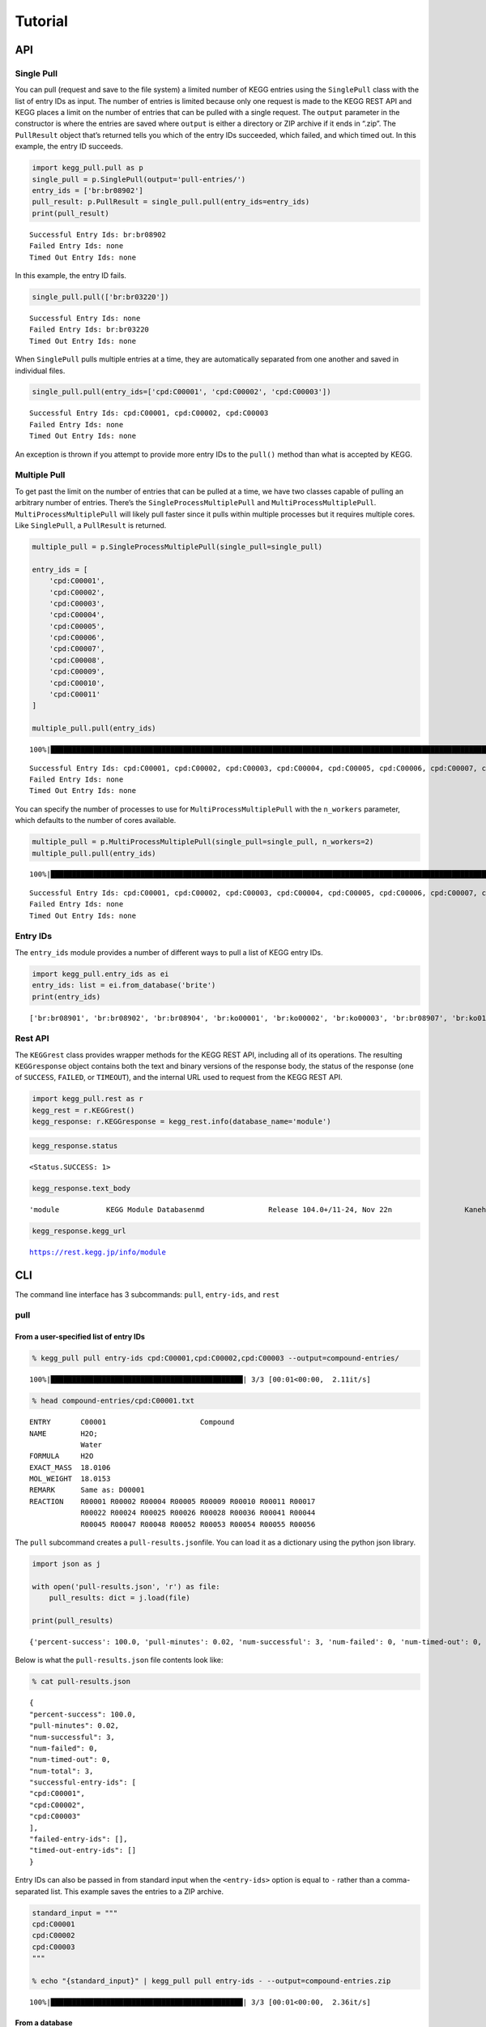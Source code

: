 Tutorial
========

API
---

Single Pull
~~~~~~~~~~~

You can pull (request and save to the file system) a limited number of
KEGG entries using the ``SinglePull`` class with the list of entry IDs
as input. The number of entries is limited because only one request is
made to the KEGG REST API and KEGG places a limit on the number of
entries that can be pulled with a single request. The ``output``
parameter in the constructor is where the entries are saved where
``output`` is either a directory or ZIP archive if it ends in “.zip”.
The ``PullResult`` object that’s returned tells you which of the entry
IDs succeeded, which failed, and which timed out. In this example, the
entry ID succeeds.

.. code:: ipython3

    import kegg_pull.pull as p
    single_pull = p.SinglePull(output='pull-entries/')
    entry_ids = ['br:br08902']
    pull_result: p.PullResult = single_pull.pull(entry_ids=entry_ids)
    print(pull_result)


.. parsed-literal::

    Successful Entry Ids: br:br08902
    Failed Entry Ids: none
    Timed Out Entry Ids: none


In this example, the entry ID fails.

.. code:: ipython3

    single_pull.pull(['br:br03220'])




.. parsed-literal::

    Successful Entry Ids: none
    Failed Entry Ids: br:br03220
    Timed Out Entry Ids: none



When ``SinglePull`` pulls multiple entries at a time, they are
automatically separated from one another and saved in individual files.

.. code:: ipython3

    single_pull.pull(entry_ids=['cpd:C00001', 'cpd:C00002', 'cpd:C00003'])




.. parsed-literal::

    Successful Entry Ids: cpd:C00001, cpd:C00002, cpd:C00003
    Failed Entry Ids: none
    Timed Out Entry Ids: none



An exception is thrown if you attempt to provide more entry IDs to the
``pull()`` method than what is accepted by KEGG.

Multiple Pull
~~~~~~~~~~~~~

To get past the limit on the number of entries that can be pulled at a
time, we have two classes capable of pulling an arbitrary number of
entries. There’s the ``SingleProcessMultiplePull`` and
``MultiProcessMultiplePull``. ``MultiProcessMultiplePull`` will likely
pull faster since it pulls within multiple processes but it requires
multiple cores. Like ``SinglePull``, a ``PullResult`` is returned.

.. code:: ipython3

    multiple_pull = p.SingleProcessMultiplePull(single_pull=single_pull)
    
    entry_ids = [
        'cpd:C00001',
        'cpd:C00002',
        'cpd:C00003',
        'cpd:C00004',
        'cpd:C00005',
        'cpd:C00006',
        'cpd:C00007',
        'cpd:C00008',
        'cpd:C00009',
        'cpd:C00010',
        'cpd:C00011'
    ]
    
    multiple_pull.pull(entry_ids)


.. parsed-literal::

    100%|██████████████████████████████████████████████████████████████████████████████████████████████████████████████████████████████████████████████████████████████████████████████████████████████████████████| 11/11 [00:02<00:00,  4.04it/s]




.. parsed-literal::

    Successful Entry Ids: cpd:C00001, cpd:C00002, cpd:C00003, cpd:C00004, cpd:C00005, cpd:C00006, cpd:C00007, cpd:C00008, cpd:C00009, cpd:C00010, cpd:C00011
    Failed Entry Ids: none
    Timed Out Entry Ids: none



You can specify the number of processes to use for
``MultiProcessMultiplePull`` with the ``n_workers`` parameter, which
defaults to the number of cores available.

.. code:: ipython3

    multiple_pull = p.MultiProcessMultiplePull(single_pull=single_pull, n_workers=2)
    multiple_pull.pull(entry_ids)


.. parsed-literal::

    100%|██████████████████████████████████████████████████████████████████████████████████████████████████████████████████████████████████████████████████████████████████████████████████████████████████████████| 11/11 [00:01<00:00,  6.22it/s]




.. parsed-literal::

    Successful Entry Ids: cpd:C00001, cpd:C00002, cpd:C00003, cpd:C00004, cpd:C00005, cpd:C00006, cpd:C00007, cpd:C00008, cpd:C00009, cpd:C00010, cpd:C00011
    Failed Entry Ids: none
    Timed Out Entry Ids: none



Entry IDs
~~~~~~~~~

The ``entry_ids`` module provides a number of different ways to pull a
list of KEGG entry IDs.

.. code:: ipython3

    import kegg_pull.entry_ids as ei
    entry_ids: list = ei.from_database('brite')
    print(entry_ids)


.. parsed-literal::

    ['br:br08901', 'br:br08902', 'br:br08904', 'br:ko00001', 'br:ko00002', 'br:ko00003', 'br:br08907', 'br:ko01000', 'br:ko01001', 'br:ko01009', 'br:ko01002', 'br:ko01003', 'br:ko01005', 'br:ko01011', 'br:ko01004', 'br:ko01008', 'br:ko01006', 'br:ko01007', 'br:ko00199', 'br:ko00194', 'br:ko03000', 'br:ko03021', 'br:ko03019', 'br:ko03041', 'br:ko03011', 'br:ko03009', 'br:ko03016', 'br:ko03012', 'br:ko03110', 'br:ko04131', 'br:ko04121', 'br:ko03051', 'br:ko03032', 'br:ko03036', 'br:ko03400', 'br:ko03029', 'br:ko02000', 'br:ko02044', 'br:ko02042', 'br:ko02022', 'br:ko02035', 'br:ko03037', 'br:ko04812', 'br:ko04147', 'br:ko02048', 'br:ko04030', 'br:ko04050', 'br:ko04054', 'br:ko03310', 'br:ko04040', 'br:ko04031', 'br:ko04052', 'br:ko04515', 'br:ko04090', 'br:ko01504', 'br:ko00535', 'br:ko00536', 'br:ko00537', 'br:ko04091', 'br:ko04990', 'br:ko03200', 'br:ko03210', 'br:ko03100', 'br:br08001', 'br:br08002', 'br:br08003', 'br:br08005', 'br:br08006', 'br:br08007', 'br:br08009', 'br:br08021', 'br:br08201', 'br:br08202', 'br:br08204', 'br:br08203', 'br:br08303', 'br:br08302', 'br:br08301', 'br:br08313', 'br:br08312', 'br:br08304', 'br:br08305', 'br:br08331', 'br:br08330', 'br:br08332', 'br:br08310', 'br:br08307', 'br:br08327', 'br:br08311', 'br:br08402', 'br:br08401', 'br:br08403', 'br:br08411', 'br:br08410', 'br:br08420', 'br:br08601', 'br:br08610', 'br:br08611', 'br:br08612', 'br:br08613', 'br:br08614', 'br:br08615', 'br:br08620', 'br:br08621', 'br:br08605', 'br:br03220', 'br:br03222', 'br:br01610', 'br:br01611', 'br:br01612', 'br:br01613', 'br:br01601', 'br:br01602', 'br:br01600', 'br:br01620', 'br:br01553', 'br:br01554', 'br:br01556', 'br:br01555', 'br:br01557', 'br:br01800', 'br:br01810', 'br:br08011', 'br:br08020', 'br:br08120', 'br:br08319', 'br:br08329', 'br:br08318', 'br:br08328', 'br:br08309', 'br:br08341', 'br:br08324', 'br:br08317', 'br:br08315', 'br:br08314', 'br:br08442', 'br:br08441', 'br:br08431']


Rest API
~~~~~~~~

The ``KEGGrest`` class provides wrapper methods for the KEGG REST API,
including all of its operations. The resulting ``KEGGresponse`` object
contains both the text and binary versions of the response body, the
status of the response (one of ``SUCCESS``, ``FAILED``, or ``TIMEOUT``),
and the internal URL used to request from the KEGG REST API.

.. code:: ipython3

    import kegg_pull.rest as r
    kegg_rest = r.KEGGrest()
    kegg_response: r.KEGGresponse = kegg_rest.info(database_name='module')

.. code:: ipython3

    kegg_response.status




.. parsed-literal::

    <Status.SUCCESS: 1>



.. code:: ipython3

    kegg_response.text_body




.. parsed-literal::

    'module           KEGG Module Database\nmd               Release 104.0+/11-24, Nov 22\n                 Kanehisa Laboratories\n                 547 entries\n\nlinked db        pathway\n                 ko\n                 <org>\n                 genome\n                 compound\n                 glycan\n                 reaction\n                 enzyme\n                 disease\n                 pubmed\n'



.. code:: ipython3

    kegg_response.kegg_url




.. parsed-literal::

    https://rest.kegg.jp/info/module



CLI
---

The command line interface has 3 subcommands: ``pull``, ``entry-ids``,
and ``rest``

pull
~~~~

From a user-specified list of entry IDs
^^^^^^^^^^^^^^^^^^^^^^^^^^^^^^^^^^^^^^^

.. code:: ipython3

    % kegg_pull pull entry-ids cpd:C00001,cpd:C00002,cpd:C00003 --output=compound-entries/


.. parsed-literal::

    100%|█████████████████████████████████████████████| 3/3 [00:01<00:00,  2.11it/s]


.. code:: ipython3

    % head compound-entries/cpd:C00001.txt


.. parsed-literal::

    ENTRY       C00001                      Compound
    NAME        H2O;
                Water
    FORMULA     H2O
    EXACT_MASS  18.0106
    MOL_WEIGHT  18.0153
    REMARK      Same as: D00001
    REACTION    R00001 R00002 R00004 R00005 R00009 R00010 R00011 R00017 
                R00022 R00024 R00025 R00026 R00028 R00036 R00041 R00044 
                R00045 R00047 R00048 R00052 R00053 R00054 R00055 R00056 


The ``pull`` subcommand creates a ``pull-results.json``\ file. You can
load it as a dictionary using the python json library.

.. code:: ipython3

    import json as j
    
    with open('pull-results.json', 'r') as file:
        pull_results: dict = j.load(file)
    
    print(pull_results)


.. parsed-literal::

    {'percent-success': 100.0, 'pull-minutes': 0.02, 'num-successful': 3, 'num-failed': 0, 'num-timed-out': 0, 'num-total': 3, 'successful-entry-ids': ['cpd:C00001', 'cpd:C00002', 'cpd:C00003'], 'failed-entry-ids': [], 'timed-out-entry-ids': []}


Below is what the ``pull-results.json`` file contents look like:

.. code:: ipython3

    % cat pull-results.json


.. parsed-literal::

    {
    "percent-success": 100.0,
    "pull-minutes": 0.02,
    "num-successful": 3,
    "num-failed": 0,
    "num-timed-out": 0,
    "num-total": 3,
    "successful-entry-ids": [
    "cpd:C00001",
    "cpd:C00002",
    "cpd:C00003"
    ],
    "failed-entry-ids": [],
    "timed-out-entry-ids": []
    }

Entry IDs can also be passed in from standard input when the
``<entry-ids>`` option is equal to ``-`` rather than a comma-separated
list. This example saves the entries to a ZIP archive.

.. code:: ipython3

    standard_input = """
    cpd:C00001
    cpd:C00002 
    cpd:C00003
    """
    
    % echo "{standard_input}" | kegg_pull pull entry-ids - --output=compound-entries.zip


.. parsed-literal::

    100%|█████████████████████████████████████████████| 3/3 [00:01<00:00,  2.36it/s]


From a database
^^^^^^^^^^^^^^^

.. code:: ipython3

    % kegg_pull pull database brite --multi-process --n-workers=11 --output=brite-entries/


.. parsed-literal::

    100%|█████████████████████████████████████████| 138/138 [00:24<00:00,  5.52it/s]


.. code:: ipython3

    % ls brite-entries/


.. parsed-literal::

    br:br08001.txt	br:br08315.txt	br:br08611.txt	br:ko01005.txt	br:ko03041.txt
    br:br08002.txt	br:br08317.txt	br:br08612.txt	br:ko01006.txt	br:ko03051.txt
    br:br08003.txt	br:br08318.txt	br:br08613.txt	br:ko01007.txt	br:ko03100.txt
    br:br08005.txt	br:br08319.txt	br:br08614.txt	br:ko01008.txt	br:ko03110.txt
    br:br08006.txt	br:br08324.txt	br:br08615.txt	br:ko01009.txt	br:ko03200.txt
    br:br08007.txt	br:br08327.txt	br:br08620.txt	br:ko01011.txt	br:ko03210.txt
    br:br08009.txt	br:br08328.txt	br:br08621.txt	br:ko01504.txt	br:ko03310.txt
    br:br08021.txt	br:br08329.txt	br:br08901.txt	br:ko02000.txt	br:ko03400.txt
    br:br08201.txt	br:br08330.txt	br:br08902.txt	br:ko02022.txt	br:ko04030.txt
    br:br08202.txt	br:br08331.txt	br:br08904.txt	br:ko02035.txt	br:ko04031.txt
    br:br08203.txt	br:br08332.txt	br:br08907.txt	br:ko02042.txt	br:ko04040.txt
    br:br08204.txt	br:br08341.txt	br:ko00001.txt	br:ko02044.txt	br:ko04050.txt
    br:br08301.txt	br:br08401.txt	br:ko00002.txt	br:ko02048.txt	br:ko04052.txt
    br:br08302.txt	br:br08402.txt	br:ko00003.txt	br:ko03000.txt	br:ko04054.txt
    br:br08303.txt	br:br08403.txt	br:ko00194.txt	br:ko03009.txt	br:ko04090.txt
    br:br08304.txt	br:br08410.txt	br:ko00199.txt	br:ko03011.txt	br:ko04091.txt
    br:br08305.txt	br:br08411.txt	br:ko00535.txt	br:ko03012.txt	br:ko04121.txt
    br:br08307.txt	br:br08420.txt	br:ko00536.txt	br:ko03016.txt	br:ko04131.txt
    br:br08309.txt	br:br08431.txt	br:ko00537.txt	br:ko03019.txt	br:ko04147.txt
    br:br08310.txt	br:br08441.txt	br:ko01000.txt	br:ko03021.txt	br:ko04515.txt
    br:br08311.txt	br:br08442.txt	br:ko01001.txt	br:ko03029.txt	br:ko04812.txt
    br:br08312.txt	br:br08601.txt	br:ko01002.txt	br:ko03032.txt	br:ko04990.txt
    br:br08313.txt	br:br08605.txt	br:ko01003.txt	br:ko03036.txt
    br:br08314.txt	br:br08610.txt	br:ko01004.txt	br:ko03037.txt


.. code:: ipython3

    % head pull-results.json


.. parsed-literal::

    {
    "percent-success": 85.51,
    "pull-minutes": 0.42,
    "num-successful": 118,
    "num-failed": 20,
    "num-timed-out": 0,
    "num-total": 138,
    "successful-entry-ids": [
    "br:br08901",
    "br:br08902",


entry-ids
~~~~~~~~~

.. code:: ipython3

    % kegg_pull entry-ids molecular-attribute drug --em=433 --em=434


.. parsed-literal::

    dr:D00752
    dr:D00892
    dr:D02110
    dr:D02114
    dr:D02238
    dr:D03088
    dr:D04789
    dr:D05806
    dr:D05911
    dr:D06342
    dr:D07084
    dr:D07761
    dr:D07879
    dr:D08757
    dr:D09567
    dr:D10084
    dr:D10309
    dr:D10661
    dr:D11316


rest
~~~~

.. code:: ipython3

    % kegg_pull rest conv --conv-target=pubchem gl:G13143,gl:G13141,gl:G13139


.. parsed-literal::

    gl:G13143	pubchem:405226698
    gl:G13141	pubchem:405226697
    gl:G13139	pubchem:405226696
    

